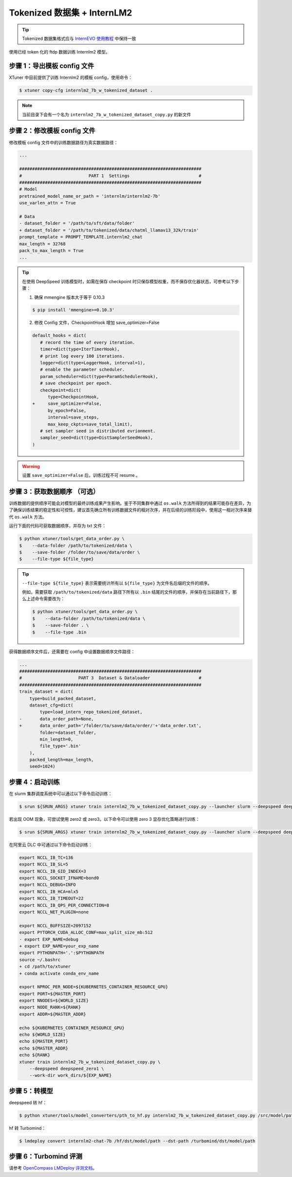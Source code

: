 Tokenized 数据集 + InternLM2
===================================

.. tip::
   Tokenized 数据集格式应与 `InternEVO 使用教程 <https://github.com/InternLM/InternEvo/blob/develop/doc/usage.md#%E6%95%B0%E6%8D%AE%E5%87%86%E5%A4%87-%E9%A2%84%E8%AE%AD%E7%BB%83>`_ 中保持一致

使用已经 token 化的 ftdp 数据训练 Internlm2 模型。

步骤 1：导出模板 config 文件
----------------------------

XTuner 中目前提供了训练 Internlm2 的模板 config，使用命令：

.. code-block:: console

   $ xtuner copy-cfg internlm2_7b_w_tokenized_dataset .

.. note::
   当前目录下会有一个名为 ``internlm2_7b_w_tokenized_dataset_copy.py`` 的新文件

步骤 2：修改模板 config 文件
----------------------------

修改模板 config 文件中的训练数据路径为真实数据路径：

.. code-block:: diff

   ...

   #######################################################################
   #                          PART 1  Settings                           #
   #######################################################################
   # Model
   pretrained_model_name_or_path = 'internlm/internlm2-7b'
   use_varlen_attn = True

   # Data
   - dataset_folder = '/path/to/sft/data/folder'
   + dataset_folder = '/path/to/tokenized/data/chatml_llamav13_32k/train'
   prompt_template = PROMPT_TEMPLATE.internlm2_chat
   max_length = 32768
   pack_to_max_length = True
   ...

.. tip::
   在使用 DeepSpeed 训练模型时，如需在保存 checkpoint
   时只保存模型权重，而不保存优化器状态，可参考以下步骤：

   1. 确保 mmengine 版本大于等于 0.10.3

   .. code-block:: console

      $ pip install 'mmengine>=0.10.3'

   2. 修改 Config 文件，CheckpointHook 增加 save_optimizer=False

   .. code:: diff

      default_hooks = dict(
         # record the time of every iteration.
         timer=dict(type=IterTimerHook),
         # print log every 100 iterations.
         logger=dict(type=LoggerHook, interval=1),
         # enable the parameter scheduler.
         param_scheduler=dict(type=ParamSchedulerHook),
         # save checkpoint per epoch.
         checkpoint=dict(
            type=CheckpointHook,
      +     save_optimizer=False,
            by_epoch=False,
            interval=save_steps,
            max_keep_ckpts=save_total_limit),
         # set sampler seed in distributed evrionment.
         sampler_seed=dict(type=DistSamplerSeedHook),
      )

.. warning::

    设置 ``save_optimizer=False`` 后，训练过程不可 resume 。

.. _case4-step3:

步骤 3：获取数据顺序 （可选）
-----------------------------

训练数据的提供顺序可能会对模型的最终训练成果产生影响。鉴于不同集群中通过
``os.walk``
方法所得到的结果可能存在差异，为了确保训练结果的稳定性和可控性，建议首先确立所有训练数据文件的相对次序，并在后续的训练阶段中，使用这一相对次序来替代
``os.walk`` 方法。

运行下面的代码可获取数据顺序，并存为 txt 文件：

.. code-block:: console

   $ python xtuner/tools/get_data_order.py \
   $    --data-folder /path/to/tokenized/data \
   $    --save-folder /folder/to/save/data/order \
   $    --file-type ${file_type}

.. tip::
   ``--file-type ${file_type}`` 表示需要统计所有以 ``${file_type}``
   为文件名后缀的文件的顺序。

   例如，需要获取 ``/path/to/tokenized/data`` 路径下所有以 ``.bin``
   结尾的文件的顺序，并保存在当前路径下，那么上述命令需要改为：

   .. code-block:: console

      $ python xtuner/tools/get_data_order.py \
      $    --data-folder /path/to/tokenized/data \
      $    --save-folder . \
      $    --file-type .bin

获得数据顺序文件后，还需要在 config 中设置数据顺序文件路径：

.. code:: diff

   ...
   #######################################################################
   #                      PART 3  Dataset & Dataloader                   #
   #######################################################################
   train_dataset = dict(
       type=build_packed_dataset,
       dataset_cfg=dict(
           type=load_intern_repo_tokenized_dataset,
   -       data_order_path=None,
   +       data_order_path='/folder/to/save/data/order/'+'data_order.txt',
           folder=dataset_folder,
           min_length=0,
           file_type='.bin'
       ),
       packed_length=max_length,
       seed=1024)

步骤 4：启动训练
----------------

在 slurm 集群调度系统中可以通过以下命令启动训练：

.. code-block:: console

   $ srun ${SRUN_ARGS} xtuner train internlm2_7b_w_tokenized_dataset_copy.py --launcher slurm --deepspeed deepspeed_zero1

若出现 OOM 现象，可尝试使用 zero2 或 zero3。以下命令可以使用 zero 3
显存优化策略进行训练：

.. code-block:: console

   $ srun ${SRUN_ARGS} xtuner train internlm2_7b_w_tokenized_dataset_copy.py --launcher slurm --deepspeed deepspeed_zero3

在阿里云 DLC 中可通过以下命令启动训练：

.. code:: diff

   export NCCL_IB_TC=136
   export NCCL_IB_SL=5
   export NCCL_IB_GID_INDEX=3
   export NCCL_SOCKET_IFNAME=bond0
   export NCCL_DEBUG=INFO
   export NCCL_IB_HCA=mlx5
   export NCCL_IB_TIMEOUT=22
   export NCCL_IB_QPS_PER_CONNECTION=8
   export NCCL_NET_PLUGIN=none

   export NCCL_BUFFSIZE=2097152
   export PYTORCH_CUDA_ALLOC_CONF=max_split_size_mb:512
   - export EXP_NAME=debug
   + export EXP_NAME=your_exp_name
   export PYTHONPATH='.':$PYTHONPATH
   source ~/.bashrc
   + cd /path/to/xtuner
   + conda activate conda_env_name

   export NPROC_PER_NODE=${KUBERNETES_CONTAINER_RESOURCE_GPU}
   export PORT=${MASTER_PORT}
   export NNODES=${WORLD_SIZE}
   export NODE_RANK=${RANK}
   export ADDR=${MASTER_ADDR}

   echo ${KUBERNETES_CONTAINER_RESOURCE_GPU}
   echo ${WORLD_SIZE}
   echo ${MASTER_PORT}
   echo ${MASTER_ADDR}
   echo ${RANK}
   xtuner train internlm2_7b_w_tokenized_dataset_copy.py \
       --deepspeed deepspeed_zero1 \
       --work-dir work_dirs/${EXP_NAME}

步骤 5：转模型
--------------

deepspeed 转 hf：

.. code-block:: console

   $ python xtuner/tools/model_converters/pth_to_hf.py internlm2_7b_w_tokenized_dataset_copy.py /src/model/path /hf/dst/model/path

hf 转 Turbomind：

.. code-block:: console

   $ lmdeploy convert internlm2-chat-7b /hf/dst/model/path --dst-path /turbomind/dst/model/path

步骤 6：Turbomind 评测
----------------------

请参考 `OpenCompass LMDeploy
评测文档 <https://github.com/open-compass/opencompass/blob/e415ddf96ad5df4640310b12d71cf01e21f8fb32/docs/zh_cn/advanced_guides/evaluation_turbomind.md>`__\ 。
